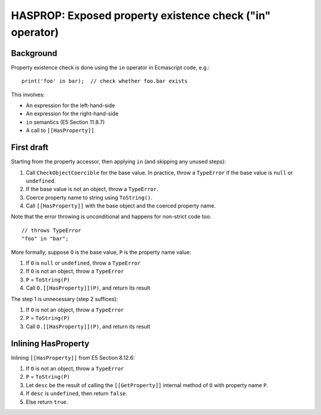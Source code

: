 =========================================================
HASPROP: Exposed property existence check ("in" operator)
=========================================================

Background
==========

Property existence check is done using the ``in`` operator in Ecmascript
code, e.g.::

  print('foo' in bar);  // check whether foo.bar exists

This involves:

* An expression for the left-hand-side

* An expression for the right-hand-side

* ``in`` semantics (E5 Section 11.8.7)

* A call to ``[[HasProperty]]``

First draft
===========

Starting from the property accessor, then applying ``in`` (and skipping any
unused steps):

1. Call ``CheckObjectCoercible`` for the base value.  In practice, throw a
   ``TypeError`` if the base value is ``null`` or ``undefined``.

2. If the base value is not an object, throw a ``TypeError``.

3. Coerce property name to string using ``ToString()``.

4. Call ``[[HasProperty]]`` with the base object and the coerced property
   name.

Note that the error throwing is unconditional and happens for non-strict
code too::

  // throws TypeError
  "foo" in "bar";

More formally, suppose ``O`` is the base value, ``P`` is the property name
value:

1. If ``O`` is ``null`` or ``undefined``, throw a ``TypeError``

2. If ``O`` is not an object, throw a ``TypeError``

3. ``P`` = ``ToString(P)``

4. Call ``O.[[HasProperty]](P)``, and return its result

The step 1 is unnecessary (step 2 suffices):

1. If ``O`` is not an object, throw a ``TypeError``

2. ``P`` = ``ToString(P)``

3. Call ``O.[[HasProperty]](P)``, and return its result

Inlining HasProperty
====================

Inlining ``[[HasProperty]]`` from E5 Section 8.12.6:

1. If ``O`` is not an object, throw a ``TypeError``

2. ``P`` = ``ToString(P)``

3. Let ``desc`` be the result of calling the ``[[GetProperty]]`` internal
   method of ``O`` with property name ``P``.

4. If ``desc`` is ``undefined``, then return ``false``.

5. Else return ``true``.
